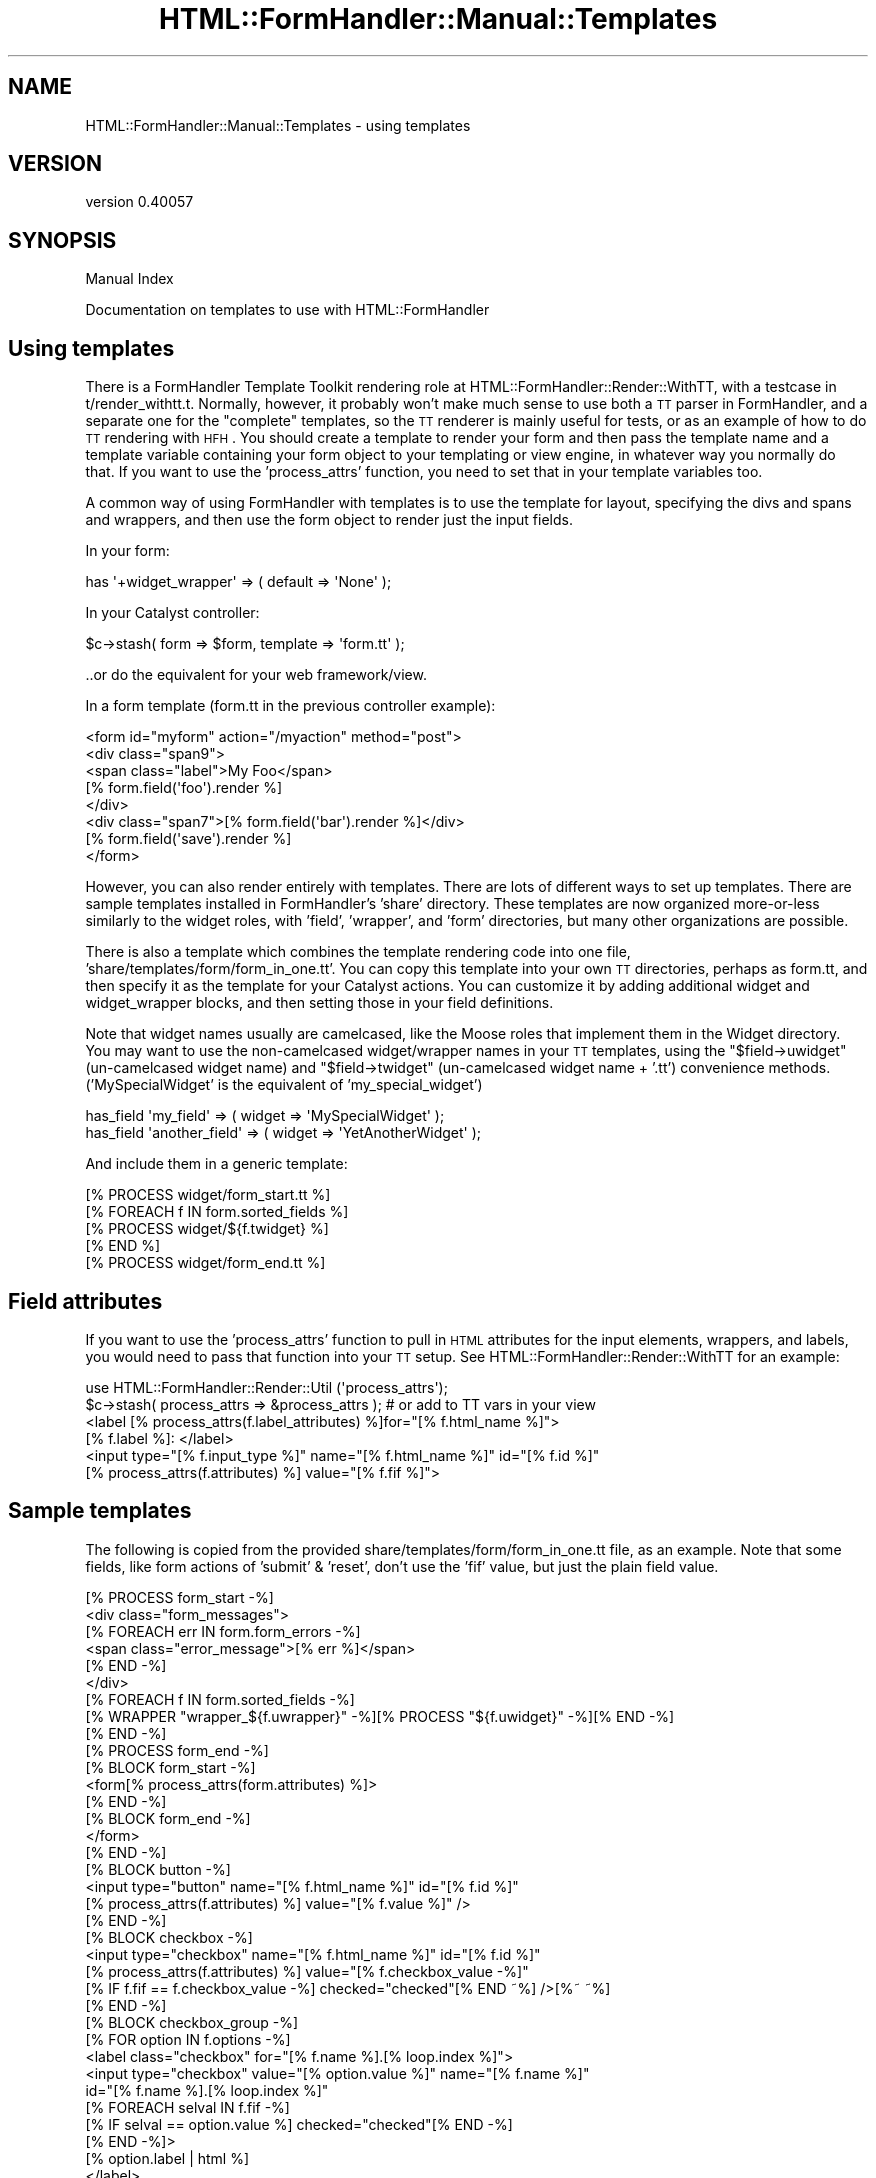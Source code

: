 .\" Automatically generated by Pod::Man 2.25 (Pod::Simple 3.20)
.\"
.\" Standard preamble:
.\" ========================================================================
.de Sp \" Vertical space (when we can't use .PP)
.if t .sp .5v
.if n .sp
..
.de Vb \" Begin verbatim text
.ft CW
.nf
.ne \\$1
..
.de Ve \" End verbatim text
.ft R
.fi
..
.\" Set up some character translations and predefined strings.  \*(-- will
.\" give an unbreakable dash, \*(PI will give pi, \*(L" will give a left
.\" double quote, and \*(R" will give a right double quote.  \*(C+ will
.\" give a nicer C++.  Capital omega is used to do unbreakable dashes and
.\" therefore won't be available.  \*(C` and \*(C' expand to `' in nroff,
.\" nothing in troff, for use with C<>.
.tr \(*W-
.ds C+ C\v'-.1v'\h'-1p'\s-2+\h'-1p'+\s0\v'.1v'\h'-1p'
.ie n \{\
.    ds -- \(*W-
.    ds PI pi
.    if (\n(.H=4u)&(1m=24u) .ds -- \(*W\h'-12u'\(*W\h'-12u'-\" diablo 10 pitch
.    if (\n(.H=4u)&(1m=20u) .ds -- \(*W\h'-12u'\(*W\h'-8u'-\"  diablo 12 pitch
.    ds L" ""
.    ds R" ""
.    ds C` ""
.    ds C' ""
'br\}
.el\{\
.    ds -- \|\(em\|
.    ds PI \(*p
.    ds L" ``
.    ds R" ''
'br\}
.\"
.\" Escape single quotes in literal strings from groff's Unicode transform.
.ie \n(.g .ds Aq \(aq
.el       .ds Aq '
.\"
.\" If the F register is turned on, we'll generate index entries on stderr for
.\" titles (.TH), headers (.SH), subsections (.SS), items (.Ip), and index
.\" entries marked with X<> in POD.  Of course, you'll have to process the
.\" output yourself in some meaningful fashion.
.ie \nF \{\
.    de IX
.    tm Index:\\$1\t\\n%\t"\\$2"
..
.    nr % 0
.    rr F
.\}
.el \{\
.    de IX
..
.\}
.\" ========================================================================
.\"
.IX Title "HTML::FormHandler::Manual::Templates 3"
.TH HTML::FormHandler::Manual::Templates 3 "2014-08-02" "perl v5.16.3" "User Contributed Perl Documentation"
.\" For nroff, turn off justification.  Always turn off hyphenation; it makes
.\" way too many mistakes in technical documents.
.if n .ad l
.nh
.SH "NAME"
HTML::FormHandler::Manual::Templates \- using templates
.SH "VERSION"
.IX Header "VERSION"
version 0.40057
.SH "SYNOPSIS"
.IX Header "SYNOPSIS"
Manual Index
.PP
Documentation on templates to use with HTML::FormHandler
.SH "Using templates"
.IX Header "Using templates"
There is a FormHandler Template Toolkit rendering role at
HTML::FormHandler::Render::WithTT, with a testcase in t/render_withtt.t.
Normally, however, it probably won't make much sense to use both a
\&\s-1TT\s0 parser in FormHandler, and a separate one for the \*(L"complete\*(R" templates,
so the \s-1TT\s0 renderer is mainly useful for tests,
or as an example of how to do \s-1TT\s0 rendering with \s-1HFH\s0. You should
create a template to render your form and then pass the template name
and a template variable containing your form object to your templating
or view engine, in whatever way you normally do that. If you want
to use the 'process_attrs' function, you need to set that in your
template variables too.
.PP
A common way of using FormHandler with templates is to use the template
for layout, specifying the divs and spans and wrappers, and then
use the form object to render just the input fields.
.PP
In your form:
.PP
.Vb 1
\&    has \*(Aq+widget_wrapper\*(Aq => ( default => \*(AqNone\*(Aq );
.Ve
.PP
In your Catalyst controller:
.PP
.Vb 1
\&    $c\->stash( form => $form, template => \*(Aqform.tt\*(Aq );
.Ve
.PP
\&..or do the equivalent for your web framework/view.
.PP
In a form template (form.tt in the previous controller example):
.PP
.Vb 8
\&    <form id="myform" action="/myaction" method="post">
\&        <div class="span9">
\&            <span class="label">My Foo</span>
\&            [% form.field(\*(Aqfoo\*(Aq).render %]
\&        </div>
\&        <div class="span7">[% form.field(\*(Aqbar\*(Aq).render %]</div>
\&        [% form.field(\*(Aqsave\*(Aq).render %]
\&    </form>
.Ve
.PP
However, you can also render entirely with templates.
There are lots of different ways to set up templates. There are sample
templates installed in FormHandler's 'share' directory. These templates
are now organized more-or-less similarly to the widget roles, with 'field',
\&'wrapper', and 'form' directories, but many other organizations are possible.
.PP
There is also a template which combines the template rendering code into
one file, 'share/templates/form/form_in_one.tt'. You can copy this template
into your own \s-1TT\s0 directories, perhaps as form.tt, and then specify it
as the template for your Catalyst actions. You can customize it by adding
additional widget and widget_wrapper blocks, and then setting those in your
field definitions.
.PP
Note that widget names usually are camelcased, like the Moose roles that
implement them in the Widget directory. You may want to use the
non-camelcased widget/wrapper names in your \s-1TT\s0 templates, using
the \f(CW\*(C`$field\->uwidget\*(C'\fR (un-camelcased widget name) and
\&\f(CW\*(C`$field\->twidget\*(C'\fR (un-camelcased widget name + '.tt') convenience methods.
('MySpecialWidget' is the equivalent of 'my_special_widget')
.PP
.Vb 2
\&   has_field \*(Aqmy_field\*(Aq => ( widget => \*(AqMySpecialWidget\*(Aq );
\&   has_field \*(Aqanother_field\*(Aq => ( widget => \*(AqYetAnotherWidget\*(Aq );
.Ve
.PP
And include them in a generic template:
.PP
.Vb 1
\&   [% PROCESS widget/form_start.tt %]
\&
\&   [% FOREACH f IN form.sorted_fields %]
\&      [% PROCESS widget/${f.twidget} %]
\&   [% END %]
\&
\&   [% PROCESS widget/form_end.tt %]
.Ve
.SH "Field attributes"
.IX Header "Field attributes"
If you want to use the 'process_attrs' function to pull in \s-1HTML\s0 attributes
for the input elements, wrappers, and labels, you would need to pass that
function into your \s-1TT\s0 setup. See HTML::FormHandler::Render::WithTT for an
example:
.PP
.Vb 2
\&    use HTML::FormHandler::Render::Util (\*(Aqprocess_attrs\*(Aq);
\&    $c\->stash( process_attrs => &process_attrs ); # or add to TT vars in your view
\&
\&    <label [% process_attrs(f.label_attributes) %]for="[% f.html_name %]">
\&    [% f.label %]: </label>
\&    <input type="[% f.input_type %]" name="[% f.html_name %]" id="[% f.id %]"
\&    [% process_attrs(f.attributes) %] value="[% f.fif %]">
.Ve
.SH "Sample templates"
.IX Header "Sample templates"
The following is copied from the provided share/templates/form/form_in_one.tt file,
as an example. Note that some fields, like form actions of 'submit' & 'reset', don't
use the 'fif' value, but just the plain field value.
.PP
.Vb 10
\&    [% PROCESS form_start \-%]
\&    <div class="form_messages">
\&    [% FOREACH err IN form.form_errors \-%]
\&      <span class="error_message">[% err %]</span>
\&    [% END \-%]
\&    </div>
\&    [% FOREACH f IN form.sorted_fields \-%]
\&      [% WRAPPER "wrapper_${f.uwrapper}" \-%][% PROCESS "${f.uwidget}" \-%][% END \-%]
\&    [% END \-%]
\&    [% PROCESS form_end \-%]
\&
\&    [% BLOCK form_start \-%]
\&    <form[% process_attrs(form.attributes) %]>
\&    [% END \-%]
\&
\&    [% BLOCK form_end \-%]
\&    </form>
\&    [% END \-%]
\&
\&    [% BLOCK button \-%]
\&    <input type="button" name="[% f.html_name %]" id="[% f.id %]"
\&        [% process_attrs(f.attributes) %] value="[% f.value %]" />
\&    [% END \-%]
\&
\&    [% BLOCK checkbox \-%]
\&    <input type="checkbox" name="[% f.html_name %]" id="[% f.id %]"
\&       [% process_attrs(f.attributes) %] value="[% f.checkbox_value \-%]"
\&       [% IF f.fif == f.checkbox_value \-%] checked="checked"[% END ~%] />[%~ ~%]
\&    [% END \-%]
\&
\&    [% BLOCK checkbox_group \-%]
\&    [% FOR option IN f.options \-%]
\&      <label class="checkbox" for="[% f.name %].[% loop.index %]">
\&      <input type="checkbox" value="[% option.value %]" name="[% f.name %]"
\&         id="[% f.name %].[% loop.index %]"
\&         [% FOREACH selval IN f.fif \-%]
\&           [% IF selval == option.value %] checked="checked"[% END \-%]
\&         [% END \-%]>
\&      [% option.label | html %]
\&      </label>
\&    [% END \-%]
\&    [% END \-%]
\&
\&    [% BLOCK compound \-%]
\&    [% FOREACH sf IN f.sorted_fields \-%]
\&      [% outerf = f; f = sf; \-%]
\&      [% WRAPPER "wrapper_${f.uwrapper}" %][% PROCESS "${f.uwidget}" \-%][% END \-%]
\&      [% f = outerf \-%]
\&    [% END \-%]
\&    [% END \-%]
\&
\&    [% BLOCK hidden \-%]
\&    <input type="hidden" name="[% f.html_name %]" id="[% f.id %]"
\&        [% process_attrs(f.attributes) %] value="[% f.fif %]" />
\&    [% END \-%]
\&
\&    [% BLOCK password \-%]
\&    <input type="password" name="[% f.html_name %]" id="[% f.id %]"
\&        [% process_attrs(f.attributes) %] value="[% f.fif %]" />
\&    [% END \-%]
\&
\&    [% BLOCK radio_group \-%]
\&    [% FOR option IN f.options \-%]
\&      <label for="[% f.id %].[% loop.index %]">
\&      <input type="radio" value="[% option.value %]" name="[% f.name %]"
\&        id="[% f.id %].[% loop.index %]"
\&        [% IF option.value == f.fif %] checked="checked"[% END %] />
\&      [% option.label %]
\&      </label>
\&    [% END \-%]
\&    [% END \-%]
\&
\&    [% BLOCK repeatable \-%]
\&    [% FOREACH rf IN f.sorted_fields \-%]
\&      [% outerrf = f; f = rf; \-%]
\&      [% WRAPPER "wrapper_${f.uwrapper}" %][% PROCESS "${f.uwidget}" \-%][% END \-%]
\&      [% f = outerrf \-%]
\&    [% END \-%]
\&    [% END \-%]
\&
\&    [% BLOCK reset \-%]
\&    <input type="reset" name="[% f.html_name %]" id="[% f.id %]"
\&        [% process_attrs(f.attributes) %] value="[% f.value %]" />
\&    [% END \-%]
\&
\&    [% BLOCK select \-%]
\&    <select name="[% f.html_name %]" id="[% f.id %]"[% process_attrs(f.attributes) %]
\&      [% IF f.multiple %] multiple="multiple" size="[% f.size %]" [% END \-%]>
\&      [% FOR option IN f.options \-%]
\&      <option id="[% f.id %].[% loop.index %]" value="[% option.value \-%]"
\&          [% FOREACH selval IN f.fif \-%]
\&            [% IF selval == option.value %] selected="selected"[% END \-%]
\&          [% END \-%]>
\&          [% option.label | html %]
\&      </option>
\&      [% END \-%]
\&    </select>
\&    [% END \-%]
\&
\&    [% BLOCK submit \-%]
\&    <input type="submit" name="[% f.html_name %]" id="[% f.id %]"
\&        [% process_attrs(f.attributes) %] value="[% f.value %]" />
\&    [% END \-%]
\&
\&    [% BLOCK text \-%]
\&    <input type="[% f.input_type %]" name="[% f.html_name %]" id="[% f.id %]"
\&       [% process_attrs(f.attributes) %] value="[% f.fif %]" />
\&    [% END \-%]
\&
\&    [% BLOCK textarea \-%]
\&    <textarea name="[% f.html_name %]" id="[% f.id %]" rows="[% f.rows %]"
\&       cols="[% f.cols %]" [% process_attrs(f.attributes) %]>[% f.fif %]</textarea>
\&    [% END \-%]
\&
\&    [% BLOCK upload \-%]
\&    <input type="file" name="[% f.html_name %]" id="[% f.html_name %]"
\&        [% process_attrs(f.attributes) %] />
\&    [% END \-%]
\&
\&    [% BLOCK wrapper_simple \-%]
\&    <div[% process_attrs(f.wrapper_attributes) \-%]>
\&      [% IF f.do_label %][% PROCESS label %][% END \-%]
\&      [% content \-%]
\&    </div>
\&    [% END \-%]
\&
\&    [% BLOCK label \-%]
\&    <label [% process_attrs(f.label_attributes) %]for="[% f.html_name %]">[% f.label %]</label>
\&    [% END \-%]
\&
\&    [% BLOCK wrapper_wrap_label \-%]
\&    <div[% process_attrs(f.wrapper_attributes) %]>
\&        <label[% process_attrs(f.label_attributes) %] for="[% f.html_name %]">
\&           [%~ content ~%][%~ f.label %]
\&        </label>
\&    </div>
\&    [% END \-%]
\&
\&    [% BLOCK wrapper_none \-%]
\&    [% content %]
\&    [% END \-%]
\&
\&    [% BLOCK wrapper_fieldset \-%]
\&    <fieldset[% process_attrs(f.wrapper_attributes)%]><legend>[% f.label %]</legend>
\&    [% content \-%]
\&    </fieldset>
\&    [% END \-%]
.Ve
.SH "AUTHOR"
.IX Header "AUTHOR"
FormHandler Contributors \- see HTML::FormHandler
.SH "COPYRIGHT AND LICENSE"
.IX Header "COPYRIGHT AND LICENSE"
This software is copyright (c) 2014 by Gerda Shank.
.PP
This is free software; you can redistribute it and/or modify it under
the same terms as the Perl 5 programming language system itself.
